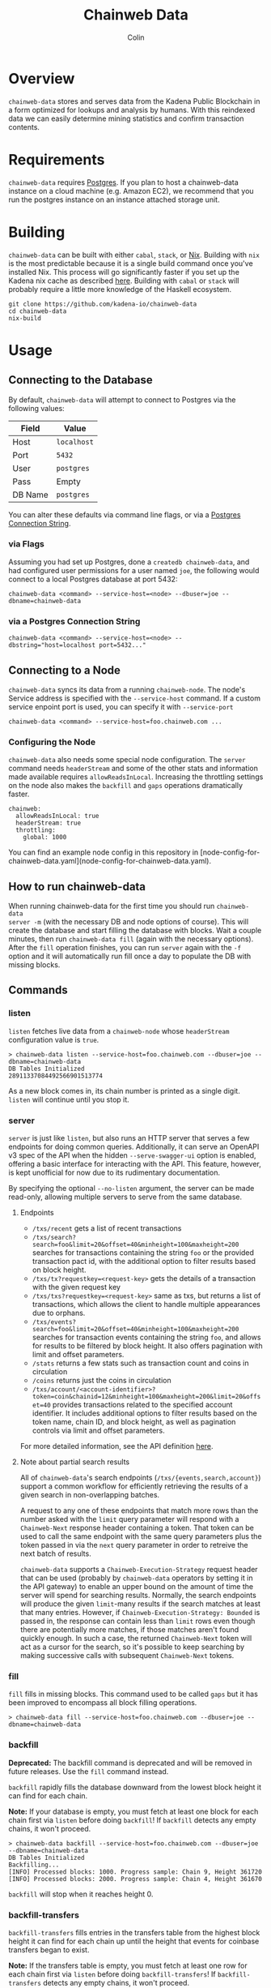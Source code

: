 #+TITLE: Chainweb Data
#+AUTHOR: Colin

[[https://github.com/kadena-io/chainweb-data/workflows/Build/badge.svg]]

* Table of Contents                                       :TOC_4_gh:noexport:
- [[#overview][Overview]]
- [[#requirements][Requirements]]
- [[#building][Building]]
- [[#usage][Usage]]
  - [[#connecting-to-the-database][Connecting to the Database]]
    - [[#via-flags][via Flags]]
    - [[#via-a-postgres-connection-string][via a Postgres Connection String]]
  - [[#connecting-to-a-node][Connecting to a Node]]
    - [[#configuring-the-node][Configuring the Node]]
  - [[#how-to-run-chainweb-data][How to run chainweb-data]]
  - [[#commands][Commands]]
    - [[#listen][listen]]
    - [[#server][server]]
      - [[#endpoints][endpoints]]
    - [[#fill][fill]]
    - [[#backfill][backfill]]
    - [[#backfill-transfers][backfill-transfers]]
    - [[#gaps][gaps]]
    - [[#single][single]]
    - [[#migrate][migrate]]

* Overview

~chainweb-data~ stores and serves data from the Kadena Public Blockchain in a
form optimized for lookups and analysis by humans. With this reindexed data we
can easily determine mining statistics and confirm transaction contents.

* Requirements

~chainweb-data~ requires [[https://www.postgresql.org/][Postgres]]. If you plan to host a chainweb-data instance
on a cloud machine (e.g. Amazon EC2), we recommend that you run the postgres
instance on an instance attached storage unit.

* Building

~chainweb-data~ can be built with either ~cabal~, ~stack~, or
[[https://nixos.org/download.html][Nix]].  Building with ~nix~ is the most
predictable because it is a single build command once you've installed Nix.
This process will go significantly faster if you set up the Kadena nix cache
as described
[[https://github.com/kadena-io/pact/wiki/Building-Kadena-Projects][here]].
Building with ~cabal~ or ~stack~ will probably require a little more knowledge
of the Haskell ecosystem.

#+begin_example
git clone https://github.com/kadena-io/chainweb-data
cd chainweb-data
nix-build
#+end_example

* Usage

** Connecting to the Database

By default, ~chainweb-data~ will attempt to connect to Postgres via the
following values:

| Field   | Value       |
|---------+-------------|
| Host    | ~localhost~ |
| Port    | ~5432~      |
| User    | ~postgres~  |
| Pass    | Empty       |
| DB Name | ~postgres~  |

You can alter these defaults via command line flags, or via a [[https://www.postgresql.org/docs/current/libpq-connect.html#LIBPQ-CONNSTRING][Postgres
Connection String]].

*** via Flags

Assuming you had set up Postgres, done a ~createdb chainweb-data~, and had
configured user permissions for a user named ~joe~, the following would connect
to a local Postgres database at port 5432:

#+begin_example
chainweb-data <command> --service-host=<node> --dbuser=joe --dbname=chainweb-data
#+end_example

*** via a Postgres Connection String

#+begin_example
chainweb-data <command> --service-host=<node> --dbstring="host=localhost port=5432..."
#+end_example

** Connecting to a Node

~chainweb-data~ syncs its data from a running ~chainweb-node~. The node's
Service address is specified with the ~--service-host~ command.
If a custom service enpoint port is used, you can specify it with ~--service-port~

#+begin_example
chainweb-data <command> --service-host=foo.chainweb.com ...
#+end_example

*** Configuring the Node

~chainweb-data~ also needs some special node configuration.  The ~server~
command needs ~headerStream~ and some of the other stats and information made
available requires ~allowReadsInLocal~.  Increasing the throttling settings on
the node also makes the ~backfill~ and ~gaps~ operations dramatically faster.

#+begin_example
chainweb:
  allowReadsInLocal: true
  headerStream: true
  throttling:
    global: 1000
#+end_example

You can find an example node config in this repository in
[node-config-for-chainweb-data.yaml](node-config-for-chainweb-data.yaml).

** How to run chainweb-data

When running chainweb-data for the first time you should run ~chainweb-data
server -m~ (with the necessary DB and node options of course). This will create
the database and start filling the database with blocks. Wait a couple minutes,
then run ~chainweb-data fill~ (again with the necessary options). After the
~fill~ operation finishes, you can run ~server~ again with the ~-f~ option and it
will automatically run fill once a day to populate the DB with missing blocks.

** Commands

*** listen

~listen~ fetches live data from a ~chainweb-node~ whose ~headerStream~
configuration value is ~true~.

#+begin_example
  > chainweb-data listen --service-host=foo.chainweb.com --dbuser=joe --dbname=chainweb-data
  DB Tables Initialized
  28911337084492566901513774
#+end_example

As a new block comes in, its chain number is printed as a single digit.
~listen~ will continue until you stop it.

*** server

~server~ is just like ~listen~, but also runs an HTTP server that serves a
few endpoints for doing common queries.
Additionally, it can serve an OpenAPI v3 spec of the API when the hidden
~--serve-swagger-ui~ option is enabled, offering a basic interface for interacting
with the API. This feature, however, is kept unofficial for now due to
its rudimentary documentation.

By specifying the optional ~--no-listen~ argument, the server can be made read-only,
allowing multiple servers to serve from the same database.

**** Endpoints

- ~/txs/recent~ gets a list of recent transactions
- ~/txs/search?search=foo&limit=20&offset=40&minheight=100&maxheight=200~
  searches for transactions containing the string ~foo~ or the provided transaction pact id,
  with the additional option to filter results based on block height.
- ~/txs/tx?requestkey=<request-key>~ gets the details of a transaction with the given request key
- ~/txs/txs?requestkey=<request-key>~ same as txs, but returns a list of transactions,
  which allows the client to handle multiple appearances due to orphans.
- ~/txs/events?search=foo&limit=20&offset=40&minheight=100&maxheight=200~ searches for
  transaction events containing the string ~foo~, and allows for results to be filtered
  by block height. It also offers pagination with limit and offset parameters.
- ~/stats~ returns a few stats such as transaction count and coins in circulation
- ~/coins~ returns just the coins in circulation
- ~/txs/account/<account-identifier>?token=coin&chainid=12&minheight=100&maxheight=200&limit=20&offset=40~
  provides transactions related to the specified account identifier.
  It includes additional options to filter results based on the token name, chain ID,
  and block height, as well as pagination controls via limit and offset parameters.

For more detailed information, see the API definition [[https://github.com/kadena-io/chainweb-api/blob/master/lib/ChainwebData/Api.hs#L24][here]].

**** Note about partial search results

All of ~chainweb-data~'s search endpoints (~/txs/{events,search,account}~) support a common workflow
for efficiently retrieving the results of a given search in non-overlapping batches.

A request to any one of these endpoints that match more rows than the number asked with the ~limit~
query parameter will respond with a ~Chainweb-Next~ response header containing a token. That token
can be used to call the same endpoint with the same query parameters plus the token passed in via
the ~next~ query parameter in order to retreive the next batch of results.

~chainweb-data~ supports a ~Chainweb-Execution-Strategy~ request header that can be used (probably by
~chainweb-data~ operators by setting it in the API gateway) to enable
an upper bound on the amount of time the server will spend for searching results. Normally, the
search endpoints will produce the given ~limit~-many results if the search matches at least that many
entries. However, if ~Chainweb-Execution-Strategy: Bounded~ is passed in, the response can contain
less than ~limit~ rows even though there are potentially more matches, if those matches aren't found
quickly enough. In such a case, the returned ~Chainweb-Next~ token will act as a cursor for the search,
so it's possible to keep searching by making successive calls with subsequent ~Chainweb-Next~ tokens.

*** fill

~fill~ fills in missing blocks. This command used to be called ~gaps~ but it has
been improved to encompass all block filling operations.

#+begin_example
  > chainweb-data fill --service-host=foo.chainweb.com --dbuser=joe --dbname=chainweb-data
#+end_example

*** backfill

*Deprecated:* The backfill command is deprecated and will be removed in future
releases. Use the ~fill~ command instead.

~backfill~ rapidly fills the database downward from the lowest block height it
can find for each chain.

*Note:* If your database is empty, you must fetch at least one block for each
chain first via ~listen~ before doing ~backfill~! If ~backfill~ detects any
empty chains, it won't proceed.

#+begin_example
  > chainweb-data backfill --service-host=foo.chainweb.com --dbuser=joe --dbname=chainweb-data
  DB Tables Initialized
  Backfilling...
  [INFO] Processed blocks: 1000. Progress sample: Chain 9, Height 361720
  [INFO] Processed blocks: 2000. Progress sample: Chain 4, Height 361670
#+end_example

~backfill~ will stop when it reaches height 0.

*** backfill-transfers

~backfill-transfers~ fills entries in the transfers table from the highest block
height it can find for each chain up until the height that events for coinbase
transfers began to exist.

*Note:* If the transfers table is empty, you must fetch at least one row for each
chain first via ~listen~ before doing ~backfill-transfers~! If ~backfill-transfers~ detects any
empty chains, it won't proceed.


*** gaps

*Deprecated:* The backfill command is deprecated and will be removed in future
releases. Use the ~fill~ command instead.

~gaps~ fills in missing blocks that may have been missed during ~listen~ or
~backfill~. Such gaps will naturally occur if you turn ~listen~ off or use
~single~.

#+begin_example
  > chainweb-data gaps --service-host=foo.chainweb.com --dbuser=joe --dbname=chainweb-data
  DB Tables Initialized
  [INFO] Processed blocks: 1000. Progress sample: Chain 9, Height 361624
  [INFO] Processed blocks: 2000. Progress sample: Chain 9, Height 362938
  [INFO] Filled in 2113 missing blocks.
#+end_example

*** single

~single~ allows you to sync a block at any location in the blockchain.

#+begin_example
  > chainweb-data single --chain=0 --height=200 --service-host=foo.chainweb.com --dbuser=joe --dbname=chainweb-data
  DB Tables Initialized
  [INFO] Filled in 1 blocks.
#+end_example

*Note:* Even though you specified a single chain/height pair, you might see it
report that it filled in more than one block. This is expected, and will occur
when orphans/forks are present at that height.

*** migrate

~migrate~ allows you to migrate the database schema to the latest version and exit.
This can be useful for separating the migration step from running the ETL and/or HTTP service.

#+begin_example
  > chainweb-data migrate --dbuser=joe --dbname=chainweb-data
#+end_example


*** check-schema

~check-schema~ is used to perform a check of the ORM definitions against the DB schema.

#+begin_example
  > chainweb-data check-schema --service-host=foo.chainweb.com --dbuser=joe --dbname=chainweb-data
#+end_example
